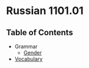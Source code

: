 * Russian 1101.01
** Table of Contents
   - Grammar
     - [[./Grammar/gender.orgg][Gender]]
   - [[./vocab.org][Vocabulary]]
